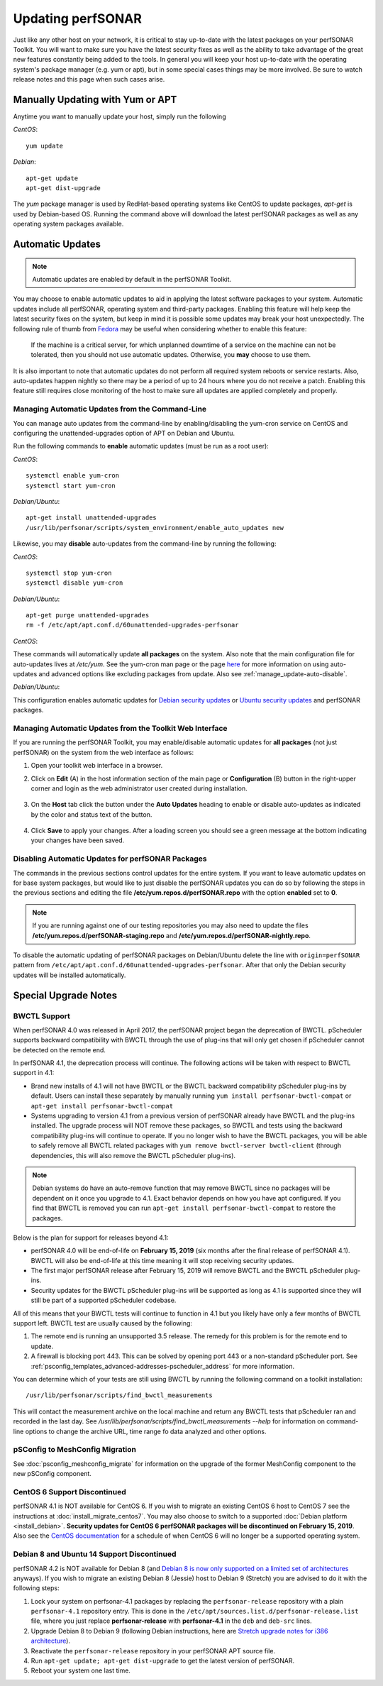 ********************
Updating perfSONAR
********************

Just like any other host on your network, it is critical to stay up-to-date with the latest packages on your perfSONAR Toolkit. You will want to make sure you have the latest security fixes as well as the ability to take advantage of the great new features constantly being added to the tools. In general you will keep your host up-to-date with the operating system's package manager (e.g. yum or apt), but in some special cases things may be more involved. Be sure to watch release notes and this page when such cases arise.

Manually Updating with Yum or APT
=================================
Anytime you want to manually update your host, simply run the following
    
*CentOS*::

    yum update
    
*Debian*::

    apt-get update
    apt-get dist-upgrade
    
The *yum* package manager is used by RedHat-based operating systems like CentOS to update packages, *apt-get* is used by Debian-based OS. Running the command above will download the latest perfSONAR packages as well as any operating system packages available.

.. _manage_update-auto:

Automatic Updates
=================

.. note:: Automatic updates are enabled by default in the perfSONAR Toolkit.

You may choose to enable automatic updates to aid in applying the latest software packages to your system. Automatic updates include all perfSONAR, operating system and third-party packages. Enabling this feature will help keep the latest security fixes on the system, but keep in mind it is possible some updates may break your host unexpectedly. The following rule of thumb from `Fedora <http://fedoraproject.org/wiki/AutoUpdates>`_ may be useful when considering whether to enable this feature:

.. epigraph::
        
    If the machine is a critical server, for which unplanned downtime of a service on the machine can not be tolerated, then you should not use automatic updates. Otherwise, you **may** choose to use them.

It is also important to note that automatic updates do not perform all required system reboots or service restarts. Also, auto-updates happen nightly so there may be a period of up to 24 hours where you do not receive a patch. Enabling this feature still requires close monitoring of the host to make sure all updates are applied completely and properly.

.. _manage_update-auto-cli:

Managing Automatic Updates from the Command-Line
------------------------------------------------
You can manage auto updates from the command-line by enabling/disabling the yum-cron service on CentOS and configuring the unattended-upgrades option of APT on Debian and Ubuntu.

Run the following commands to **enable** automatic updates (must be run as a root user):

*CentOS*::
  
    systemctl enable yum-cron
    systemctl start yum-cron

*Debian/Ubuntu*::

    apt-get install unattended-upgrades
    /usr/lib/perfsonar/scripts/system_environment/enable_auto_updates new
    
Likewise, you may **disable** auto-updates from the command-line by running the following:

*CentOS*::

    systemctl stop yum-cron
    systemctl disable yum-cron

*Debian/Ubuntu*::

    apt-get purge unattended-upgrades
    rm -f /etc/apt/apt.conf.d/60unattended-upgrades-perfsonar

*CentOS*:

These commands will automatically update **all packages** on the system. Also note that the main configuration file for auto-updates lives at */etc/yum*. See the yum-cron man page or the page `here <http://fedoraproject.org/wiki/AutoUpdates>`_ for more information on using auto-updates and advanced options like excluding packages from update. Also see :ref:`manage_update-auto-disable`. 

*Debian/Ubuntu*:

This configuration enables automatic updates for `Debian security updates <https://www.debian.org/security/>`_ or `Ubuntu security updates <https://wiki.ubuntu.com/Security/Upgrades>`_ and perfSONAR packages.

.. _manage_update-auto-gui:

Managing Automatic Updates from the Toolkit Web Interface
---------------------------------------------------------
If you are running the perfSONAR Toolkit, you may enable/disable automatic updates for **all packages** (not just perfSONAR) on the system from the web interface as follows:

#. Open your toolkit web interface in a browser.
#. Click on **Edit** (A) in the host information section of the main page or **Configuration** (B) button in the right-upper corner and login as the web administrator user created during installation.

    .. image:: images/manage_update-configure-icon.png

    .. seealso:: See :doc:`manage_users` for more details on creating a web administrator account.
#. On the **Host** tab click the button under the **Auto Updates** heading to enable or disable auto-updates as indicated by the color and status text of the button.
    
    .. image:: images/manage_update-enable.png

#. Click **Save** to apply your changes. After a loading screen you should see a green message at the bottom indicating your changes have been saved.


.. _manage_update-auto-disable:

Disabling Automatic Updates for perfSONAR Packages
--------------------------------------------------
The commands in the previous sections control updates for the entire system. If you want to leave automatic updates on for base system packages, but would like to just disable the perfSONAR updates you can do so by following the steps in the previous sections and editing the file **/etc/yum.repos.d/perfSONAR.repo** with the option **enabled** set to **0**. 

.. note:: If you are running against one of our testing repositories you may also need to update the files **/etc/yum.repos.d/perfSONAR-staging.repo** and **/etc/yum.repos.d/perfSONAR-nightly.repo**.

To disable the automatic updating of perfSONAR packages on Debian/Ubuntu delete the line with ``origin=perfSONAR`` pattern from ``/etc/apt/apt.conf.d/60unattended-upgrades-perfsonar``.  After that only the Debian security updates will be installed automatically.

.. _manage_update-notes:

Special Upgrade Notes
=====================

BWCTL Support
-------------
When perfSONAR 4.0 was released in April 2017, the perfSONAR project began the deprecation of BWCTL. pScheduler supports backward compatibility with BWCTL through the use of plug-ins that will only get chosen if pScheduler cannot be detected on the remote end.

In perfSONAR 4.1, the deprecation process will continue. The following actions will be taken with respect to BWCTL support in 4.1:

* Brand new installs of 4.1 will not have BWCTL or the BWCTL backward compatibility pScheduler plug-ins by default. Users can install these separately by manually running ``yum install perfsonar-bwctl-compat`` or ``apt-get install perfsonar-bwctl-compat``
* Systems upgrading to version 4.1 from a previous version of perfSONAR already have BWCTL and the plug-ins installed. The upgrade process will NOT remove these packages, so BWCTL and tests using the backward compatibility plug-ins will continue to operate. If you no longer wish to have the BWCTL packages, you will be able to safely remove all BWCTL related packages with ``yum remove bwctl-server bwctl-client`` (through dependencies, this will also remove the BWCTL pScheduler plug-ins).

.. note:: Debian systems do have an auto-remove function that may remove BWCTL since no packages will be dependent on it once you upgrade to 4.1. Exact behavior depends on how you have apt configured. If you find that BWCTL is removed you can run ``apt-get install perfsonar-bwctl-compat`` to restore the packages.

Below is the plan for support for releases beyond 4.1:

* perfSONAR 4.0 will be end-of-life on **February 15, 2019** (six months after the final release of perfSONAR 4.1). BWCTL will also be end-of-life at this time meaning it will stop receiving security updates. 
* The first major perfSONAR release after February 15, 2019 will remove BWCTL and the BWCTL pScheduler plug-ins. 
* Security updates for the BWCTL pScheduler plug-ins will be supported as long as 4.1 is supported since they will still be part of a supported pScheduler codebase.

All of this means that your BWCTL tests will continue to function in 4.1 but you likely have only a few months of BWCTL support left. BWCTL test are usually caused by the following:

#. The remote end is running an unsupported 3.5 release. The remedy for this problem is for the remote end to update. 
#. A firewall is blocking port 443. This can be solved by opening port 443 or a non-standard pScheduler port. See :ref:`psconfig_templates_advanced-addresses-pscheduler_address` for more information.

You can determine which of your tests are still using BWCTL by running the following command on a toolkit installation::

    /usr/lib/perfsonar/scripts/find_bwctl_measurements

This will contact the measurement archive on the local machine and return any BWCTL tests that pScheduler ran and recorded in the last day. See `/usr/lib/perfsonar/scripts/find_bwctl_measurements --help` for information on command-line options to change the archive URL, time range fo data analyzed and other options. 

pSConfig to MeshConfig Migration
--------------------------------
See :doc:`psconfig_meshconfig_migrate` for information on the upgrade of the former MeshConfig component to the new pSConfig component.


CentOS 6 Support Discontinued
-----------------------------
perfSONAR 4.1 is NOT available for CentOS 6. If you wish to migrate an existing CentOS 6 host to CentOS 7 see the instructions at :doc:`install_migrate_centos7`. You may also choose to switch to a supported :doc:`Debian platform <install_debian>`. **Security updates for CentOS 6 perfSONAR packages will be discontinued on February 15, 2019**. Also see the `CentOS documentation <https://wiki.centos.org/About/Product>`_ for a schedule of when CentOS 6 will no longer be a supported operating system. 

Debian 8 and Ubuntu 14 Support Discontinued
-------------------------------------------
perfSONAR 4.2 is NOT available for Debian 8 (and `Debian 8 is now only supported on a limited set of architectures <https://www.debian.org/releases/jessie/>`_ anyways). If you wish to migrate an existing Debian 8 (Jessie) host to Debian 9 (Stretch) you are advised to do it with the following steps:

#. Lock your system on perfsonar-4.1 packages by replacing the ``perfsonar-release`` repository with a plain ``perfsonar-4.1`` repository entry.  This is done in the ``/etc/apt/sources.list.d/perfsonar-release.list`` file, where you just replace **perfsonar-release** with **perfsonar-4.1** in the ``deb`` and ``deb-src`` lines.
#. Upgrade Debian 8 to Debian 9 (following Debian instructions, here are `Stretch upgrade notes for i386 architecture <https://www.debian.org/releases/stretch/i386/release-notes/ch-upgrading.en.html>`_).
#. Reactivate the ``perfsonar-release`` repository in your perfSONAR APT source file.
#. Run ``apt-get update; apt-get dist-upgrade`` to get the latest version of perfSONAR.
#. Reboot your system one last time.

